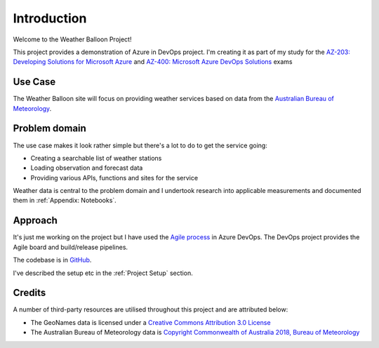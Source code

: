 ############
Introduction
############

Welcome to the Weather Balloon Project!

This project provides a demonstration of Azure in DevOps project. 
I'm creating it as part of my study for the 
`AZ-203: Developing Solutions for Microsoft Azure <https://www.microsoft.com/en-us/learning/exam-AZ-203.aspx>`_
and `AZ-400: Microsoft Azure DevOps Solutions <https://www.microsoft.com/en-us/learning/azure-devops.aspx#cert-expansion-tab-exam-az-400>`_ exams

Use Case
========

The Weather Balloon site will focus on providing weather services based on data from the 
`Australian Bureau of Meteorology <http://www.bom.gov.au/>`_. 

.. uml:: diagrams/introduction/usecase.puml

Problem domain
==============

The use case makes it look rather simple but there's a lot to do to get the service going:

- Creating a searchable list of weather stations
- Loading observation and forecast data
- Providing various APIs, functions and sites for the service

Weather data is central to the problem domain and
I undertook research into applicable measurements and documented them in :ref:`Appendix: Notebooks`.

Approach
========

It's just me working on the project but I have used the 
`Agile process <https://dev.azure.com/weatherballoon/Weather Balloon/_boards/board/t/Weather Balloon Team/Features>`_ 
in Azure DevOps. The DevOps project provides the Agile board and build/release pipelines.

The codebase is in `GitHub <https://github.com/weather-balloon>`_.

I've described the setup etc in the :ref:`Project Setup` section.

Credits
=======

A number of third-party resources are utilised throughout this project and are
attributed below:

- The GeoNames data is licensed under a `Creative Commons Attribution 3.0
  License <http://creativecommons.org/licenses/by/3.0/>`_

- The Australian Bureau of Meteorology data is `Copyright Commonwealth of Australia 2018, Bureau of Meteorology <http://www.bom.gov.au/other/copyright.shtml?ref=ftr>`_
